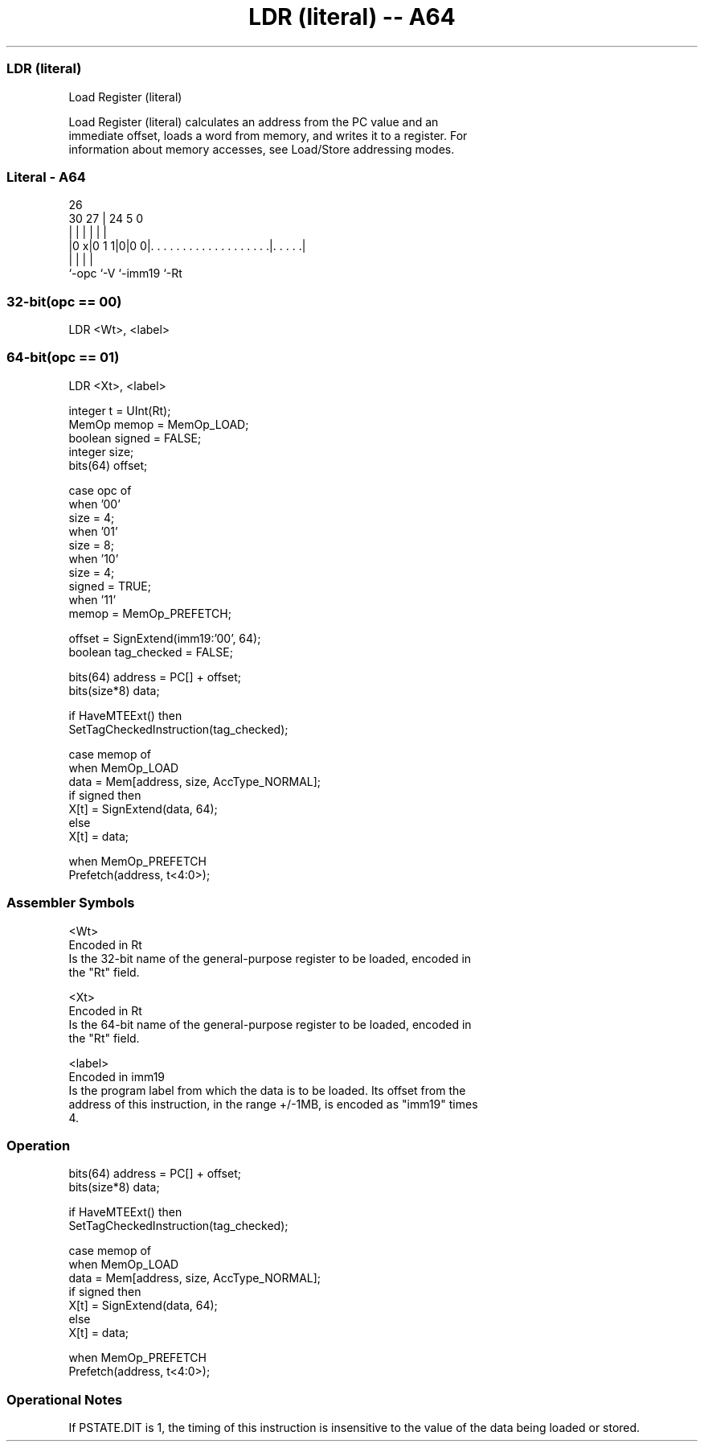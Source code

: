 .nh
.TH "LDR (literal) -- A64" "7" " "  "instruction" "general"
.SS LDR (literal)
 Load Register (literal)

 Load Register (literal) calculates an address from the PC value and an
 immediate offset, loads a word from memory, and writes it to a register. For
 information about memory accesses, see Load/Store addressing modes.



.SS Literal - A64
 
                                                                   
                                                                   
             26                                                    
     30    27 |  24                                     5         0
      |     | |   |                                     |         |
  |0 x|0 1 1|0|0 0|. . . . . . . . . . . . . . . . . . .|. . . . .|
  |         |     |                                     |
  `-opc     `-V   `-imm19                               `-Rt
  
  
 
.SS 32-bit(opc == 00)
 
 LDR  <Wt>, <label>
.SS 64-bit(opc == 01)
 
 LDR  <Xt>, <label>
 
 integer t = UInt(Rt);
 MemOp memop = MemOp_LOAD;
 boolean signed = FALSE;
 integer size;
 bits(64) offset;
 
 case opc of
     when '00'
         size = 4;
     when '01'
         size = 8;
     when '10'
         size = 4;
         signed = TRUE;
     when '11'
         memop = MemOp_PREFETCH;
 
 offset = SignExtend(imm19:'00', 64);
 boolean tag_checked = FALSE;
 
 bits(64) address = PC[] + offset;
 bits(size*8) data;
 
 if HaveMTEExt() then
     SetTagCheckedInstruction(tag_checked);
 
 case memop of
     when MemOp_LOAD
         data = Mem[address, size, AccType_NORMAL];
         if signed then
             X[t] = SignExtend(data, 64);
         else
             X[t] = data;
 
     when MemOp_PREFETCH
         Prefetch(address, t<4:0>);
 

.SS Assembler Symbols

 <Wt>
  Encoded in Rt
  Is the 32-bit name of the general-purpose register to be loaded, encoded in
  the "Rt" field.

 <Xt>
  Encoded in Rt
  Is the 64-bit name of the general-purpose register to be loaded, encoded in
  the "Rt" field.

 <label>
  Encoded in imm19
  Is the program label from which the data is to be loaded. Its offset from the
  address of this instruction, in the range +/-1MB, is encoded as "imm19" times
  4.



.SS Operation

 bits(64) address = PC[] + offset;
 bits(size*8) data;
 
 if HaveMTEExt() then
     SetTagCheckedInstruction(tag_checked);
 
 case memop of
     when MemOp_LOAD
         data = Mem[address, size, AccType_NORMAL];
         if signed then
             X[t] = SignExtend(data, 64);
         else
             X[t] = data;
 
     when MemOp_PREFETCH
         Prefetch(address, t<4:0>);


.SS Operational Notes

 
 If PSTATE.DIT is 1, the timing of this instruction is insensitive to the value of the data being loaded or stored.
